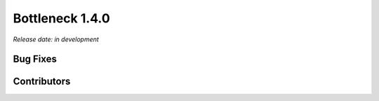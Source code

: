 Bottleneck 1.4.0
================

*Release date: in development*

Bug Fixes
~~~~~~~~~


Contributors
~~~~~~~~~~~~

.. contributors:: v1.3.x..HEAD
